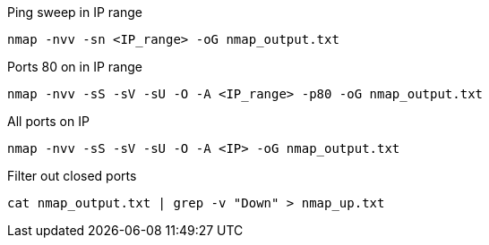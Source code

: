 Ping sweep in IP range

`nmap -nvv -sn <IP_range> -oG nmap_output.txt`

Ports 80 on in IP range

`nmap -nvv -sS -sV -sU -O -A <IP_range> -p80 -oG nmap_output.txt`

All ports on IP

`nmap -nvv -sS -sV -sU -O -A <IP> -oG nmap_output.txt`

Filter out closed ports

`cat nmap_output.txt | grep -v "Down" > nmap_up.txt`

